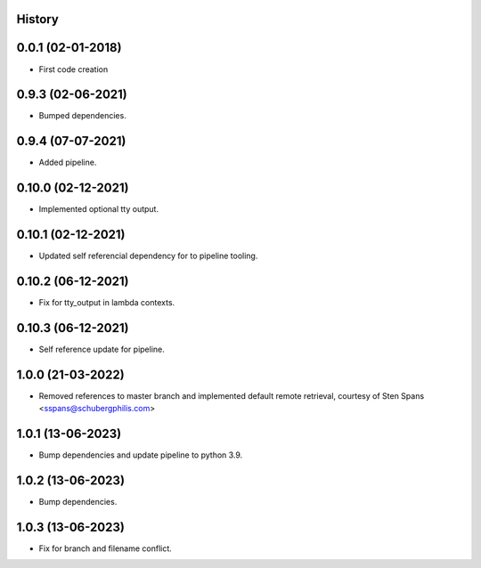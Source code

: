 .. :changelog:

History
-------

0.0.1 (02-01-2018)
---------------------

* First code creation


0.9.3 (02-06-2021)
------------------

* Bumped dependencies.


0.9.4 (07-07-2021)
------------------

* Added pipeline.


0.10.0 (02-12-2021)
-------------------

* Implemented optional tty output.


0.10.1 (02-12-2021)
-------------------

* Updated self referencial dependency for to pipeline tooling.


0.10.2 (06-12-2021)
-------------------

* Fix for tty_output in lambda contexts.


0.10.3 (06-12-2021)
-------------------

* Self reference update for pipeline.


1.0.0 (21-03-2022)
------------------

* Removed references to master branch and implemented default remote retrieval, courtesy of Sten Spans <sspans@schubergphilis.com>


1.0.1 (13-06-2023)
------------------

* Bump dependencies and update pipeline to python 3.9.


1.0.2 (13-06-2023)
------------------

* Bump dependencies.


1.0.3 (13-06-2023)
------------------

* Fix for branch and filename conflict.
